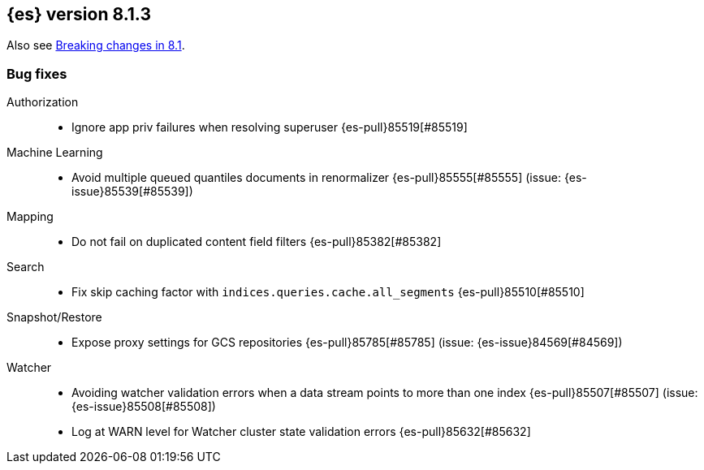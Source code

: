 [[release-notes-8.1.3]]
== {es} version 8.1.3


Also see <<breaking-changes-8.1,Breaking changes in 8.1>>.

[[bug-8.1.3]]
[float]
=== Bug fixes

Authorization::
* Ignore app priv failures when resolving superuser {es-pull}85519[#85519]

Machine Learning::
* Avoid multiple queued quantiles documents in renormalizer {es-pull}85555[#85555] (issue: {es-issue}85539[#85539])

Mapping::
* Do not fail on duplicated content field filters {es-pull}85382[#85382]

Search::
* Fix skip caching factor with `indices.queries.cache.all_segments` {es-pull}85510[#85510]

Snapshot/Restore::
* Expose proxy settings for GCS repositories {es-pull}85785[#85785] (issue: {es-issue}84569[#84569])

Watcher::
* Avoiding watcher validation errors when a data stream points to more than one index {es-pull}85507[#85507] (issue: {es-issue}85508[#85508])
* Log at WARN level for Watcher cluster state validation errors {es-pull}85632[#85632]


